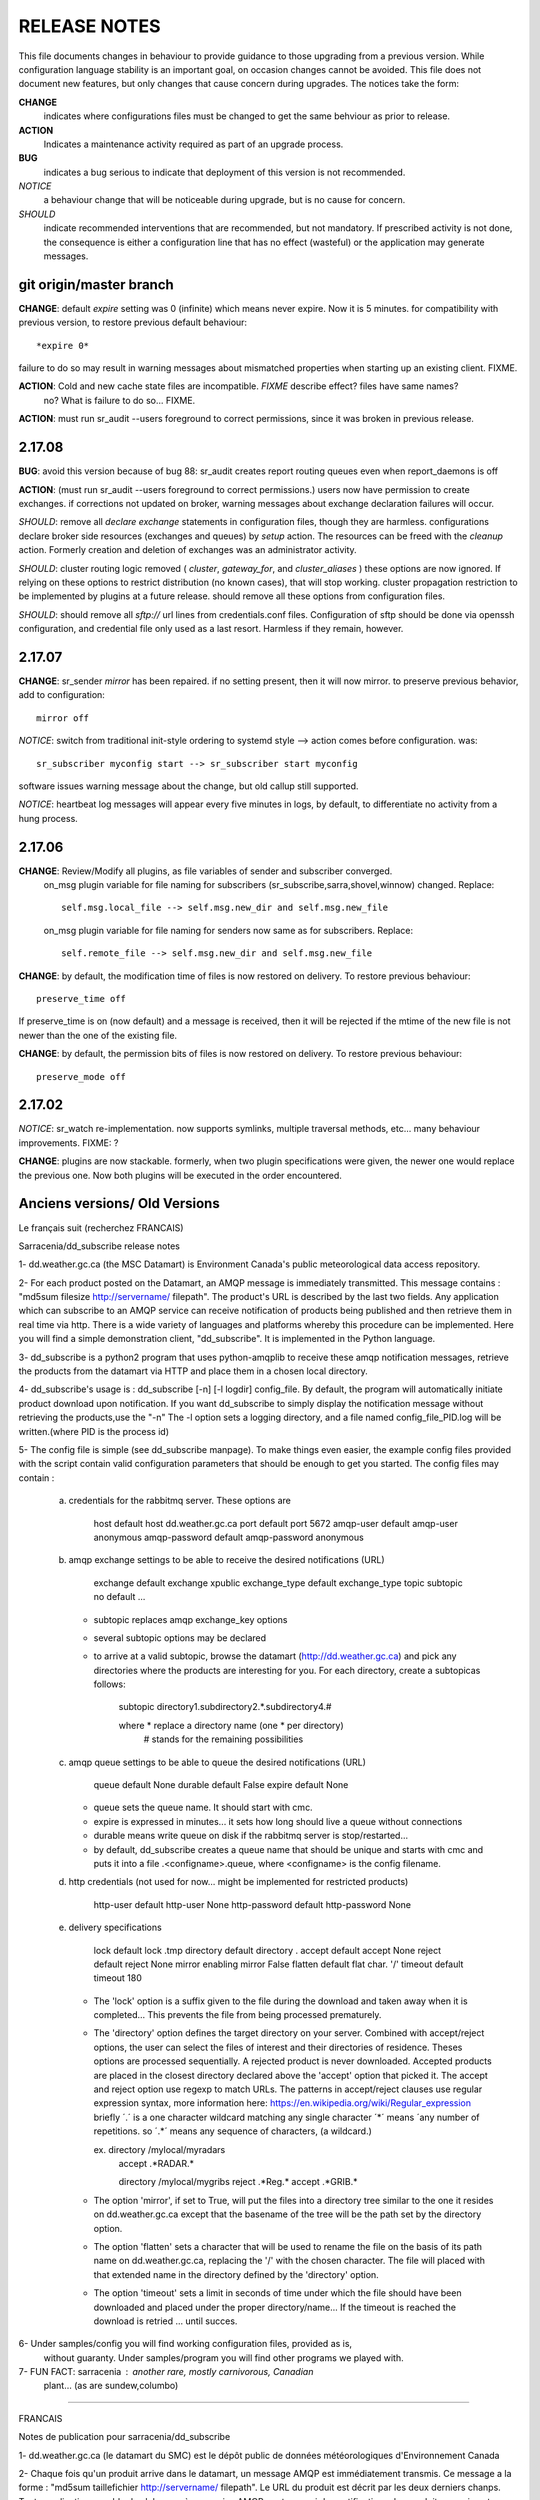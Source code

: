 
-------------
RELEASE NOTES
-------------

This file documents changes in behaviour to provide guidance to those upgrading from a previous version.
While configuration language stability is an important goal, on occasion changes cannot be avoided.  
This file does not document new features, but only changes that cause concern during upgrades.
The notices take the form:

**CHANGE**
   indicates where configurations files must be changed to get the same behviour as prior to release.

**ACTION** 
   Indicates a maintenance activity required as part of an upgrade process.

**BUG**
  indicates a bug serious to indicate that deployment of this version is not recommended.

*NOTICE*
  a behaviour change that will be noticeable during upgrade, but is no cause for concern.

*SHOULD*
  indicate recommended interventions that are recommended, but not mandatory. If prescribed activity is not done,
  the consequence is either a configuration line that has no effect (wasteful) or the application
  may generate messages.  
   


git origin/master branch
------------------------

**CHANGE**:  default *expire* setting was 0 (infinite) which means never expire.  Now it is 5 minutes.
for compatibility with previous version, to restore previous default behaviour::

       *expire 0*

failure to do so may result in warning messages about mismatched properties when starting up an existing client.
FIXME.

**ACTION**: Cold and new cache state files are incompatible.  *FIXME* describe effect? files have same names?
    no? What is
    failure to do so... FIXME.

**ACTION**: must run sr_audit --users foreground to correct permissions, since it was broken in previous release.   



2.17.08
-------

**BUG**: avoid this version because of bug 88: sr_audit creates report routing queues even when report_daemons is off

**ACTION**: (must run sr_audit --users foreground to correct permissions.)
users now have permission to create exchanges.  
if corrections not updated on broker, warning messages about exchange declaration failures will occur.

*SHOULD*: remove all *declare exchange* statements in configuration files, though they are harmless.
configurations declare broker side resources (exchanges and queues) by *setup* action.  The resources can be freed 
with the *cleanup* action.  Formerly creation and deletion of exchanges was an administrator activity.

*SHOULD*: cluster routing logic removed ( *cluster*, *gateway_for*, and *cluster_aliases* ) these options are now ignored.
If relying on these options to restrict distribution (no known cases), that will stop working.
cluster propagation restriction to be implemented by plugins at a future release.
should remove all these options from configuration files.

*SHOULD*: should remove all *sftp://*  url lines from credentials.conf files. Configuration of sftp should be done
via openssh configuration, and credential file only used as a last resort.  Harmless if they remain, however.



2.17.07
-------


**CHANGE**: sr_sender *mirror* has been repaired.  if no setting present, then it will now mirror.
to preserve previous behavior, add to configuration::

       mirror off

*NOTICE*: switch from traditional init-style ordering to systemd style -->  action comes before configuration.
was::

      sr_subscriber myconfig start --> sr_subscriber start myconfig 

software issues warning message about the change, but old callup still supported.


*NOTICE*: heartbeat log messages will appear every five minutes in logs, by default, to differentiate no activity
from a hung process.

 
2.17.06
-------

**CHANGE**: Review/Modify all plugins, as file variables of sender and subscriber converged.
   on_msg plugin variable for file naming for subscribers (sr_subscribe,sarra,shovel,winnow) changed.  Replace::

      self.msg.local_file --> self.msg.new_dir and self.msg.new_file

   on_msg plugin variable for file naming for senders now same as for subscribers.  Replace::

      self.remote_file --> self.msg.new_dir and self.msg.new_file

**CHANGE**: by default, the modification time of files is now restored on delivery.  To restore previous behaviour::

      preserve_time off

If preserve_time is on (now default) and a message is received, then it will be rejected if the mtime of
the new file is not newer than the one of the existing file.

**CHANGE**: by default, the permission bits of files is now restored on delivery.  To restore previous behaviour::

      preserve_mode off



2.17.02
-------

*NOTICE*: sr_watch re-implementation. now supports symlinks, multiple traversal methods, etc...
many behaviour improvements. FIXME: ?

**CHANGE**: plugins are now stackable. formerly, when two plugin specifications were given, the newer one
would replace the previous one.  Now both plugins will be executed in the order encountered.
 




Anciens versions/ Old Versions
------------------------------


Le français suit (recherchez FRANCAIS)


Sarracenia/dd_subscribe release notes

1- dd.weather.gc.ca (the MSC Datamart) is Environment Canada's public
meteorological data access repository.

2- For each product posted on the Datamart, an AMQP message is
immediately transmitted. This message contains :
"md5sum filesize http://servername/ filepath".
The product's URL is described by the last two fields.
Any application which can subscribe to an AMQP service can
receive notification of products being published and then retrieve
them in real time via http.  There is a wide variety of languages and
platforms whereby this procedure can be implemented. Here you will
find a simple demonstration client, "dd_subscribe". It is implemented
in the Python language.

3- dd_subscribe is a python2 program that uses python-amqplib to receive
these amqp notification messages, retrieve the products from the
datamart via HTTP and place them in a chosen local directory.

4- dd_subscribe's usage is : dd_subscribe [-n] [-l logdir] config_file.
By default, the program will automatically initiate product download
upon notification. If you want dd_subscribe to simply display the
notification message without retrieving the products,use the "-n"
The -l option sets a logging directory, and a file named config_file_PID.log
will be written.(where PID is the process id)

5- The config file is simple (see dd_subscribe manpage).  To make
things even easier, the example config files provided with the script
contain valid configuration parameters that should be enough to get
you started.  The config files may contain :

      a) credentials for the rabbitmq server. These options are 

               host               default  host          dd.weather.gc.ca
               port               default  port          5672
               amqp-user          default  amqp-user     anonymous
               amqp-password      default  amqp-password anonymous


      b) amqp exchange settings to be able to receive the desired notifications (URL)

              exchange            default  exchange      xpublic
              exchange_type       default  exchange_type topic
              subtopic            no default ... 
                                  
         - subtopic replaces amqp exchange_key options
         - several subtopic options may be declared
         - to arrive at a valid subtopic, browse the datamart (http://dd.weather.gc.ca)
           and pick any directories where the products are interesting for you. For each
           directory, create a subtopicas follows:

                 subtopic directory1.subdirectory2.*.subdirectory4.#

                 where     *              replace a directory name (one * per directory)
                           #              stands for the remaining possibilities

      c) amqp queue settings to be able to queue the desired notifications (URL)

               queue              default  None        
               durable            default  False         
               expire             default  None

         - queue sets the queue name. It should start with cmc.
         - expire is expressed in minutes... it sets how long should live a queue without connections
         - durable means write queue on disk if the rabbitmq server is stop/restarted...
         - by default, dd_subscribe creates a queue name that should be unique and starts with cmc
           and puts it into a file .<configname>.queue, where <configname> is the config filename.

      d) http credentials (not used for now... might be implemented for restricted products)

               http-user          default  http-user     None
               http-password      default  http-password None


      e) delivery specifications

               lock               default  lock          .tmp
               directory          default  directory     .
               accept             default  accept        None
               reject             default  reject        None
               mirror             enabling mirror        False
               flatten            default  flat char.     '/'
               timeout            default  timeout       180

        
         - The 'lock' option is a suffix given to the file during the download
           and taken away when it is completed... This prevents the file from
           being processed prematurely.

         - The 'directory' option defines the target directory on your server.
           Combined with accept/reject options, the user can select the
           files of interest and their directories of residence.
           Theses options are processed sequentially. A rejected product is never downloaded.
           Accepted products are placed in the closest directory declared above the 'accept'
           option that picked it. The accept and reject option use regexp to match URLs.
           The patterns in accept/reject clauses use regular expression syntax, more
           information here: https://en.wikipedia.org/wiki/Regular_expression
           briefly ´.´ is a one character wildcard matching any single character
           ´*´ means ´any number of repetitions.  so ´.*´ means any sequence of characters,
           (a wildcard.)

           ex.     directory /mylocal/myradars
                   accept    .*RADAR.*

                   directory /mylocal/mygribs
                   reject    .*Reg.*
                   accept    .*GRIB.*
           
         - The option 'mirror', if set to True, will put the files into a directory tree
           similar to the one it resides on dd.weather.gc.ca except that the basename of
           the tree will be the path set by the directory option.
           
         - The option 'flatten' sets a character that will be used to rename the file on the
           basis of its path name on dd.weather.gc.ca, replacing the '/' with the chosen
           character. The file will placed with that extended name in the directory defined
           by the 'directory' option.       
           
         - The option 'timeout' sets a limit in seconds of time under which the file should
           have been downloaded and placed under the proper directory/name... If the timeout
           is reached the download is retried ... until succes.


6- Under samples/config you will find working configuration files, provided as is,
   without guaranty. Under samples/program you will find other programs we played with.

7- FUN FACT: sarracenia : another rare, mostly carnivorous, Canadian
   plant... (as are sundew,columbo)

_____________________________________________________________________________________


FRANCAIS

Notes de publication pour sarracenia/dd_subscribe

1- dd.weather.gc.ca (le datamart du SMC) est le dépôt public de
données météorologiques d'Environnement Canada

2- Chaque fois qu'un produit arrive dans le datamart, un message AMQP
est immédiatement transmis. Ce message a la forme :
"md5sum taillefichier http://servername/ filepath".
Le URL du produit est décrit par les deux derniers chanps.
Toute application capable de s'abonner à un service AMQP
peut recevoir les notifications des produits en qui sont publiés et
les récupérer en temps réel par HTTP. Il existe un grand nombre de
langages et de plateformes qui peuvent être utilisées pour mettre en
oeuvre cette procédure. Vous trouverez ici un script de démonstration
simple, "dd_subscribe". Le script est écrit en Python.

3- dd_subscribe est un programme en python, utilisant python-amqplib pour
recevoir les notification AMQP, récupérer les produits sur le datamart
par HTTP et les placer dans un répertoire local choisi par l'usager.


4- L'utilisation du programme: dd_subscribe [-n] [-l logdir] fichier_config.
Par défaut, le programme télécharge immédiatement le
produit lorsqu'une notification est reçue. Si vous voulez simplement
afficher les notifications sans effectuer de téléchargement, utilisez
l'option "-n". L'option "-l" quand a elle, définit un répertoire de
logging et un fichier nomme "fichier_config_PID.log" sera écrit.
(PID est le ID du process)


5- Le fichier de configuration est simple (voir le manpage pour
dd_subscribe). Pour faciliter encore les choses, les exemples de
fichiers de configurations qui sont fournis avec le programme
contiennent des paramètres valides qui devraient suffire pour
commencer::

      a) identifiants pour le serveur rabbitmq. Ces paramètres sont: 

               host               default  host          dd.weather.gc.ca
               port               default  port          5672
               amqp-user          default  amqp-user     anonymous
               amqp-password      default  amqp-password anonymous


      b) réglages d'échanges amqp permettant de recevoir les notifications (indiquant
         l'URL du produit)

              exchange            default  exchange      xpublic
              exchange_type       default  exchange_type topic
              subtopic            no default ... 
                                  
         - le subtopic replace les clés d'échanges amqp (exchange_key)
         - il est permi de déclarer plusieurs subtopic
         - Pour déterminer une valeur correcte pour un subtopic, explorez le dépôt
           http://dd.weather.gc.ca et choisissez n'importe quel répertoire contenant des
           produits qui sont d'intérêt pour vous. Pour chacun de ces répertoires, spécifiez
           le subtopic comme suit:

                 subtopic directory1.subdirectory2.*.subdirectory4.#

                 ou        *              caractère de remplacement (wildcard) 
                                          (un seul '*' per par répertoire)
                           #              signifie les possibilités restantes

      c) réglages de la queue amqp permettant de recevoir les notifications

               queue              default  None        
               durable            default  False         
               expire             default  None

         - queue défini le nom de la queue, qui commence toujours avec cmc. Par défaut un nom de queue
           au hazard est créé et conserver dans un fichier nomme .fichier_config.queue
         - expire est un nombre de minutes... qui déclare la longueur de la vie d'une queue sans connection
         - durable permet d'écrire la queue sur disque si le serveur rabbitmq est arrêté ou redemarré
         - par defaut, dd_subscribe crée un nom de queue qui devrait être unique et l'enregistre dans
           un fichier nommé .<configname>.queue où <configname> est le nom du fichier de configuration.


      d) identifiant http (non utilisé en ce moment, pourrait l'être pour des produits
         à distribution restreinte)

               http-user          default  http-user     None
               http-password      default  http-password None


      e) paramètres de livraison

               lock               default  lock          .tmp
               directory          default  directory     .
               accept             default  accept        None
               reject             default  reject        None
               mirror             enabling mirror        False
               flatten            default  flat char.    '/'
               timeout            default  timeout       180 

        
         - Le paramètre 'lock' contrôle le suffixe qui sera donné au
           fichier pendant le téléchargement qui sera retiré une fois la
           tâche complétée.  Par ce moyen, le fichier en cours de
           téléchargement ne sera pas traité prématurément.

         - Le paramètre 'directory' contrôle le répertoire où seront
           reçues les données sur votre serveur.  En combinaison avec
           'accept/reject' vous pouvez gérer les fichiers qui sont
           téléchargés et leur répertoire de résidence.

           Ces paramètres sont traités séquentiellement. Un produit
           rejeté n'est jamais téléchargé.  Les produits acceptés sont
           placés dans le répertoire le plus récent qui ait été
           déclaré au-dessus du paramètre accept qui a été utilisé
           pour le sélectionner.  Les paramètres accept et reject
           acceptent des expressions régulières pour la reconnaissance
           des URL.  Plus d´information içi: https://fr.wikipedia.org/wiki/Expression_rationnelle
           brièvement:  
           ´.´ va accepter n´importe lequel caractère.
           ´*´ indique une quantité indefinie de répétitions. 
           Alors ´.*´ accept n´importe lequel séquence de caractères.


           ex.     directory /home/steve/myradars
                   accept    .*RADAR.*

                   directory /home/julie/donnees/grib
                   reject    .*Reg.*
                   accept    .*GRIB.*
           
         - Si vous donnez au paramètre 'mirror' la valeur 'True', les
	   fichiers seront placés dans une structure de répertoires
	   similaire à celle qui existe sur dd.weather.gc.ca. La racine
	   de la structure sera le répertoire indiqué par le paramètre
	   'directory'.
           
         - Le paramètre 'flatten' permet de spécifier un caractère qui
	   sera utilisé pour renommer le fichier d'après son chemin sur
	   dd.weather.gc.ca, en remplaçant les '/' par le caractère
	   choisi. Le fichier sera placé avec ce nom étendu dans le
	   répertoire défini par le paramètre 'directory'.
           
         - L'option 'timeout' défini une limite en seconds pour le temps ou le fichier
           est téléchargé et placé dans le répertoire/nom approprié... Si le timeout
           est dépassé, le download est repris... jusqu'à ce qu'il soit un succès.

6- Dans le répertoire samples/config vous trouverez des fichiers de
configuration qui devraient fonctionner tels quels (sans
garantie). Sous samples/program vous trouverez d'autres programmes
avec lesquels nous avons expérimenté.

7- Détail distrayant: sarracenia est le nom latin de la sarracène, une
plante canadienne rare et à prédominance carnivore (au même titre que la
droséra et la columbo).


